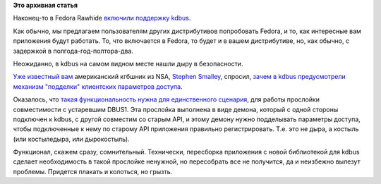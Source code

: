 .. title: kdbus включили в Fedora Rawhide!
.. slug: kdbus-включили-в-fedora-rawhide
.. date: 2015-07-10 16:59:51
.. tags:
.. category:
.. link:
.. description:
.. type: text
.. author: Peter Lemenkov

**Это архивная статья**


Наконец-то в Fedora Rawhide `включили поддержку
kdbus <http://pkgs.fedoraproject.org/cgit/kernel.git/commit/?id=8be4430>`__.

Как обычно, мы предлагаем пользователям других дистрибутивов попробовать
Fedora, и то, как интересные вам приложения будут работать. То, что
включается в Fedora, то будет и в вашем дистрибутиве, но, как обычно, с
задержкой в полгода-год-полтора-два.

Неожиданно, в kdbus на самом видном месте нашли дыру в безопасности.

`Уже известный вам </content/dan-walsh-не-рекомендует-audit2allow-m>`__
американский кгбшник из NSA, `Stephen
Smalley <http://www.internetsociety.org/who-we-are/speaker-biography/stephen-smalley>`__,
спросил, `зачем в kdbus предусмотрели механизм "подделки" клиентских
параметров
доступа <https://thread.gmane.org/gmane.linux.kernel/1992832>`__.

Оказалось, что `такая функциональность нужна для единственного
сценария <https://thread.gmane.org/gmane.linux.kernel/1992832/focus=1992998>`__,
для работы прослойки совместимости с устаревшим DBUS1. Эта прослойка
выполнена в виде демона, который с одной стороны подключен к kdbus, с
другой совместим со старым API, и этому демону нужно подделывать
параметры доступа, чтобы подключенные к нему по старому API приложения
правильно регистрировать. Т.е. это не дыра, а костыль (или костыледыра,
или дырокостыль).

Функционал, скажем сразу, сомнительный. Технически, пересборка
приложения с новой библиотекой для kdbus сделает необходимость в такой
прослойке ненужной, но пересобрать все не получится, да и неизбежно
вылезут проблемы. Придется плакать и колоться, но грызть.

